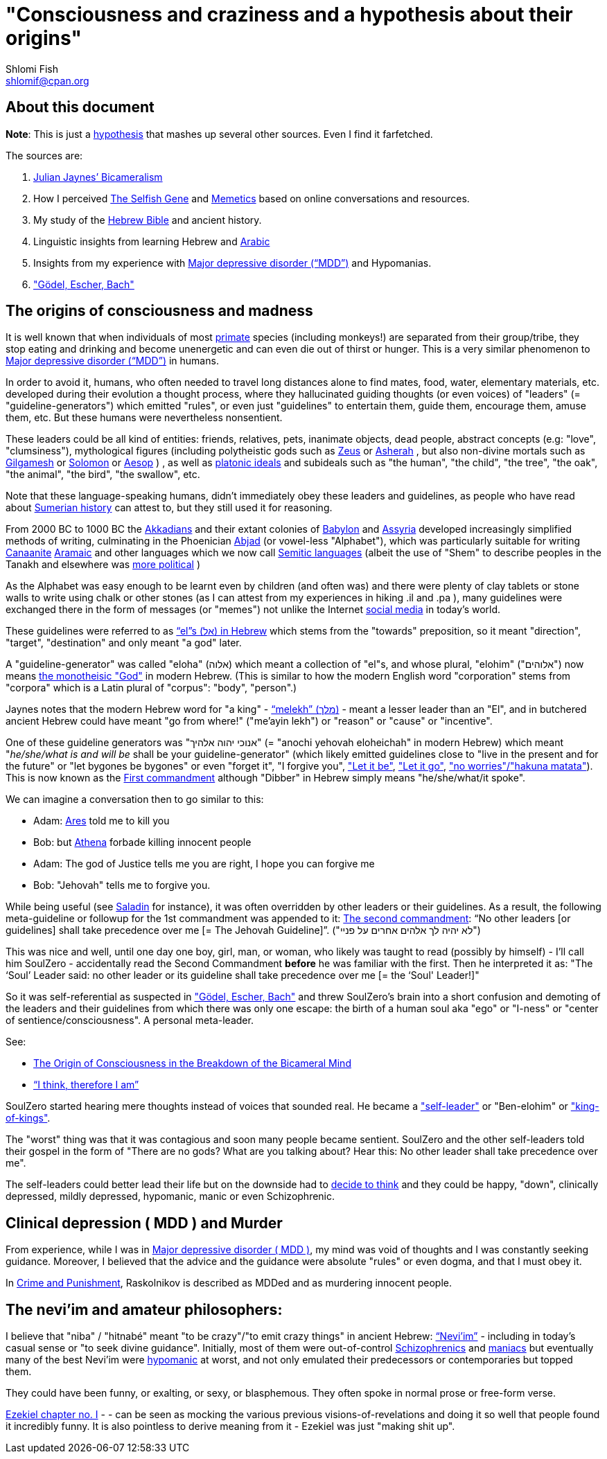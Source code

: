[id="main_doc"]
"Consciousness and craziness and a hypothesis about their origins"
==================================================================
Shlomi Fish <shlomif@cpan.org>
:Date: 2020-12-14
:Revision: $Id$

[id="about_this_doc"]
About this document
-------------------

**Note**: This is just a https://en.wikipedia.org/wiki/Hypothesis[hypothesis]
that mashes up several other sources. Even I find it farfetched.

The sources are:

1. https://en.wikipedia.org/wiki/Bicameralism_(psychology)[Julian Jaynes’ Bicameralism]

2. How I perceived https://en.wikipedia.org/wiki/The_Selfish_Gene[The Selfish Gene] and https://en.wikipedia.org/wiki/Memetics[Memetics] based on online conversations and resources.

3. My study of the https://en.wikipedia.org/wiki/Hebrew_Bible[Hebrew Bible] and ancient history.

4. Linguistic insights from learning Hebrew and https://en.wikipedia.org/wiki/Modern_Standard_Arabic[Arabic]

5. Insights from my experience with https://en.wikipedia.org/wiki/Major_depressive_disorder[Major depressive disorder (“MDD”)] and Hypomanias.

6. https://en.wikipedia.org/wiki/G%C3%B6del,_Escher,_Bach["Gödel, Escher, Bach"]

[id="consciousness"]
The origins of consciousness and madness
----------------------------------------

It is well known that when individuals of most https://en.wikipedia.org/wiki/Primate[primate] species (including
monkeys!) are separated from their group/tribe, they stop eating and drinking
and become unenergetic and can even die out of thirst or hunger. This
is a very similar phenomenon to
https://en.wikipedia.org/wiki/Major_depressive_disorder[Major depressive disorder (“MDD”)]
in humans.

In order to avoid it, humans, who often needed to travel long distances alone to
find mates, food, water, elementary materials, etc. developed during their
evolution a thought process, where they hallucinated guiding thoughts (or even
voices) of "leaders" (= "guideline-generators") which
emitted "rules", or even just "guidelines" to entertain them, guide them,
encourage them, amuse them, etc. But these humans were nevertheless nonsentient.

These leaders could be all kind of entities: friends, relatives, pets,
inanimate objects, dead people, abstract concepts (e.g: "love", "clumsiness"),
mythological figures (including polytheistic gods such as
https://en.wikipedia.org/wiki/Zeus[Zeus] or https://en.wikipedia.org/wiki/Asherah[Asherah] ,
but
also non-divine mortals such as https://en.wikipedia.org/wiki/Gilgamesh[Gilgamesh] or
https://en.wikipedia.org/wiki/Solomon[Solomon] or https://en.wikipedia.org/wiki/Aesop[Aesop] )
, as well as https://en.wikipedia.org/wiki/Platonic_idealism[platonic ideals]
and subideals such as "the human", "the child", "the tree", "the oak", "the
animal", "the bird", "the swallow", etc.

Note that these language-speaking humans, didn't immediately obey these leaders
and guidelines, as people who have read about https://en.wikipedia.org/wiki/Sumer[Sumerian history] can attest to, but
they still used it for reasoning.

From 2000 BC to 1000 BC the https://en.wikipedia.org/wiki/Akkadian_language[Akkadians]
and their extant colonies of https://en.wikipedia.org/wiki/Babylon[Babylon]
and https://en.wikipedia.org/wiki/Assyria[Assyria] developed increasingly
simplified methods of writing, culminating in the Phoenician
https://en.wikipedia.org/wiki/Abjad[Abjad]
(or vowel-less "Alphabet"),
which was particularly suitable for writing https://en.wikipedia.org/wiki/Canaanite_languages[Canaanite]
https://en.wikipedia.org/wiki/Aramaic[Aramaic] and other languages which
we now call https://en.wikipedia.org/wiki/Semitic_languages[Semitic languages] (albeit
the use of "Shem" to describe peoples in the Tanakh and
elsewhere was https://www.shlomifish.org/humour/humanity/ongoing-text.html#the-gate[more political]
)

As the Alphabet was easy enough to be learnt even by children (and often was)
and there were plenty of clay tablets or stone walls to write using chalk or
other stones (as I can attest from my experiences in hiking .il and .pa ), many
guidelines were exchanged there in the form of messages (or "memes") not unlike
the Internet
https://www.shlomifish.org/philosophy/philosophy/putting-all-cards-on-the-table-2013/#departing_pope_about_twitter[social media]
in today's world.

These guidelines were referred to as https://en.wiktionary.org/wiki/%D7%90%D7%9C#Hebrew[“el”s (אל) in Hebrew] which stems from the
"towards" preposition,
so it meant "direction", "target", "destination" and only meant "a god" later.

A "guideline-generator" was called "eloha" (אלוה) which meant a collection of "el"s,
and whose plural, "elohim" ("אלוהים") now means https://en.wikipedia.org/wiki/God[the monotheisic "God"]
in modern Hebrew. (This is similar to how the modern English word "corporation"
stems from "corpora" which is a Latin plural of "corpus": "body", "person".)

Jaynes notes that the modern Hebrew word for "a king" - https://en.wiktionary.org/wiki/%D7%9E%D7%9C%D7%9A#Hebrew[“melekh” (מלך)] - meant a lesser leader than an "El", and in butchered ancient Hebrew could have meant "go from where!" ("me'ayin lekh") or "reason" or "cause" or "incentive".

One of these guideline generators was "אנוכי יהוה אלהיך" (= "anochi yehovah eloheichah" in modern
Hebrew) which
meant "'he/she/what is and will be' shall be your guideline-generator" (which likely
emitted guidelines close to "live in the present and for the future" or "let bygones
be bygones" or even "forget it", "I forgive you",
https://www.youtube.com/watch?v=fHbRYNriVAA["Let it be"],
https://www.youtube.com/watch?v=CXqWVWHW8dA["Let it go"],
https://www.youtube.com/watch?v=nbY_aP-alkw["no worries"/"hakuna matata"]).
This is now known as the
https://en.wikipedia.org/wiki/I_am_the_Lord_thy_God[First commandment] although
"Dibber" in Hebrew simply means "he/she/what/it spoke".

We can imagine a conversation then to go similar to this:

* Adam: https://en.wikipedia.org/wiki/Ares[Ares] told me to kill you
* Bob: but https://en.wikipedia.org/wiki/Athena[Athena] forbade killing innocent people
* Adam: The god of Justice tells me you are right, I hope you can forgive me
* Bob: "Jehovah" tells me to forgive you.

While being useful (see http://shlomifishswiki.branchable.com/Saladin_Style/[Saladin]
for instance), it was often overridden by other leaders or their guidelines.
As a result, the following meta-guideline or followup for the 1st commandment was
appended to it:
https://en.wikipedia.org/wiki/Ten_Commandments[The second commandment]:
“No other leaders [or guidelines] shall take precedence over me [= The Jehovah Guideline]”.
("לא יהיה לך אלהים אחרים על פניי")

This was nice and well, until one day one boy, girl, man, or woman, who likely
was taught to read (possibly by himself) - I'll call him SoulZero -
accidentally read the Second Commandment **before** he was familiar with the
first. Then he interpreted it as: "The ‘Soul’ Leader said: no other leader or
its guideline shall take precedence over me [= the ‘Soul' Leader!]"

So it was self-referential as suspected in
https://en.wikipedia.org/wiki/G%C3%B6del,_Escher,_Bach["Gödel, Escher, Bach"] and threw
SoulZero's brain into a short confusion and demoting of the leaders and their
guidelines from which there was only one escape: the birth of a human soul aka
"ego" or "I-ness" or "center of sentience/consciousness". A personal meta-leader.

See:

* https://en.wikipedia.org/wiki/The_Origin_of_Consciousness_in_the_Breakdown_of_the_Bicameral_Mind[The Origin of Consciousness in the Breakdown of the Bicameral Mind]
* https://en.wikipedia.org/wiki/Cogito,_ergo_sum[“I think, therefore I am”]

SoulZero started hearing mere thoughts instead of voices that sounded real. He
became a https://www.shlomifish.org/humour/Star-Trek/We-the-Living-Dead/ongoing-text.html#terran-vampires--meet--moses-tells-his-story["self-leader"]
or "Ben-elohim" or https://en.wikipedia.org/wiki/Tukulti-Ninurta_I["king-of-kings"].

The "worst" thing was that it was contagious and soon many people became
sentient. SoulZero and the other self-leaders told their gospel in the form of
"There are no gods? What are you talking about? Hear this: No other leader
shall take precedence over me".

The self-leaders could better lead their life but on the downside had
to https://www.shlomifish.org/philosophy/philosophy/putting-all-cards-on-the-table-2013/#dont_just_go_with_the_flow[decide to think]
and they could be happy, "down", clinically depressed, mildly
depressed, hypomanic, manic or even Schizophrenic.

[id="MDD"]
Clinical depression ( MDD ) and Murder
--------------------------------------

From experience, while I was in
https://en.wikipedia.org/wiki/Major_depressive_disorder[Major depressive disorder ( MDD )],
my mind was void of thoughts and I was constantly seeking
guidance. Moreover, I believed that the advice and the guidance were
absolute "rules" or even dogma, and that I must obey it.

In https://www.shlomifish.org/meta/FAQ/crime_and_punishment.xhtml[Crime and Punishment],
Raskolnikov is described as MDDed and as murdering innocent people.

[id="neviim"]
The nevi'im and amateur philosophers:
-------------------------------------

I believe that "niba" / "hitnabé" meant "to be crazy"/"to emit crazy things"
in ancient Hebrew: https://en.wikipedia.org/wiki/Nevi%27im[“Nevi’im”] - including
in today's casual sense or "to seek divine guidance". Initially,
most of them were out-of-control https://en.wikipedia.org/wiki/Schizophrenia[Schizophrenics]
and https://en.wikipedia.org/wiki/Mania[maniacs] but eventually many
of the best Nevi'im were https://en.wikipedia.org/wiki/Hypomania[hypomanic]
at worst, and not only emulated their predecessors or contemporaries
but topped them.

They could have been funny, or exalting, or sexy, or blasphemous.
They often spoke in normal prose or free-form verse.

https://www.chabad.org/library/bible_cdo/aid/16099[Ezekiel chapter no. I] -  -
can be seen as mocking the various previous visions-of-revelations and
doing it so well that people found it incredibly funny. It is also pointless
to derive meaning from it - Ezekiel was just "making shit up".
